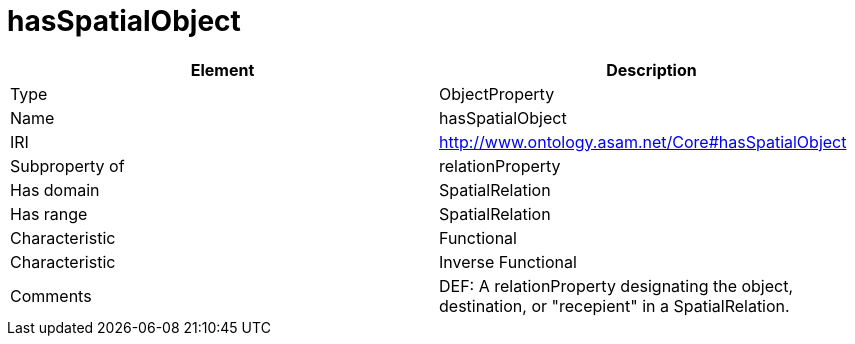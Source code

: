 // This file was created automatically by OpenXCore V 1.0 20210902.
// DO NOT EDIT!

//Include information from owl files

[#hasSpatialObject]
= hasSpatialObject

|===
|Element |Description

|Type
|ObjectProperty

|Name
|hasSpatialObject

|IRI
|http://www.ontology.asam.net/Core#hasSpatialObject

|Subproperty of
|relationProperty

|Has domain
|SpatialRelation

|Has range
|SpatialRelation

|Characteristic
|Functional

|Characteristic
|Inverse Functional

|Comments
|DEF: A relationProperty designating the object, destination, or "recepient" in a SpatialRelation.

|===